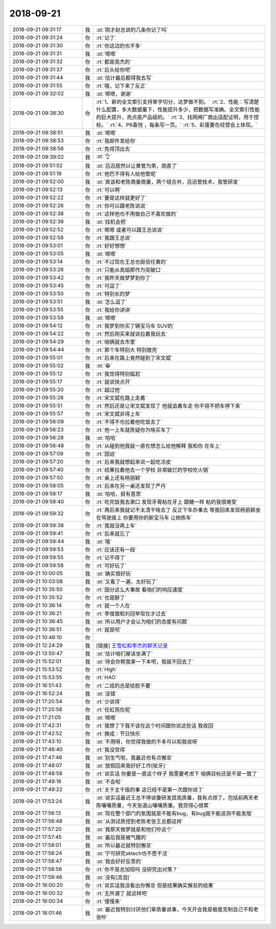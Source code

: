 2018-09-21
-------------

.. list-table::
   :widths: 25, 1, 60

   * - 2018-09-21 09:31:17
     - 我
     - :st:`刚才赵总说的几条你记了吗`
   * - 2018-09-21 09:31:24
     - 你
     - :rt:`记了`
   * - 2018-09-21 09:31:30
     - 你
     - :rt:`你这边的也不多`
   * - 2018-09-21 09:31:31
     - 我
     - :st:`嗯嗯`
   * - 2018-09-21 09:31:32
     - 你
     - :rt:`都是高杰的`
   * - 2018-09-21 09:31:37
     - 你
     - :rt:`后头给你吧`
   * - 2018-09-21 09:31:44
     - 我
     - :st:`估计最后都得我去写`
   * - 2018-09-21 09:31:55
     - 你
     - :rt:`哦，记下来了反正`
   * - 2018-09-21 09:32:02
     - 我
     - :st:`嗯嗯，谢谢`
   * - 2018-09-21 09:38:30
     - 你
     - :rt:`1、新的全文索引支持单字切分，达梦做不到。`
       :rt:`2、性能：写清楚什么配置，多大数据量下，性能提升多少，把数据写准确。全文索引性能的巨大提升，亮点是产品级的。`
       :rt:`3、找网闸厂商出适配证明，用于控标。`
       :rt:`4、P6喜悦 ，每条写一页。`
       :rt:`5、彩蛋要在经营会上体现。`
   * - 2018-09-21 09:38:51
     - 我
     - :st:`嗯嗯`
   * - 2018-09-21 09:38:53
     - 你
     - :rt:`我邮件发给你`
   * - 2018-09-21 09:38:56
     - 你
     - :rt:`免得顶出去`
   * - 2018-09-21 09:39:02
     - 我
     - :st:`👌`
   * - 2018-09-21 09:51:02
     - 我
     - :st:`吕迅居然以让黄管为荣，简直了`
   * - 2018-09-21 09:51:19
     - 你
     - :rt:`他巴不得有人给他管呢`
   * - 2018-09-21 09:52:00
     - 我
     - :st:`真该和老陈商量商量，两个组合并，吕迅管技术，我管研发`
   * - 2018-09-21 09:52:13
     - 你
     - :rt:`可以啊`
   * - 2018-09-21 09:52:22
     - 你
     - :rt:`要是这样就更好了`
   * - 2018-09-21 09:52:26
     - 你
     - :rt:`你可以跟老陈说说`
   * - 2018-09-21 09:52:38
     - 你
     - :rt:`这样他也不用做自己不喜欢做的`
   * - 2018-09-21 09:52:39
     - 我
     - :st:`找机会把`
   * - 2018-09-21 09:52:52
     - 你
     - :rt:`嗯嗯 或者可以跟王总说说`
   * - 2018-09-21 09:52:58
     - 你
     - :rt:`我跟王总说`
   * - 2018-09-21 09:53:01
     - 你
     - :rt:`好好想想`
   * - 2018-09-21 09:53:05
     - 我
     - :st:`嗯嗯`
   * - 2018-09-21 09:53:14
     - 你
     - :rt:`不过现在王总也挺信任黄的`
   * - 2018-09-21 09:53:26
     - 你
     - :rt:`只能从高姐那作为突破口`
   * - 2018-09-21 09:53:42
     - 你
     - :rt:`我昨天做梦梦到你了`
   * - 2018-09-21 09:53:45
     - 你
     - :rt:`可逗了`
   * - 2018-09-21 09:53:50
     - 你
     - :rt:`特别长的梦`
   * - 2018-09-21 09:53:51
     - 我
     - :st:`怎么逗了`
   * - 2018-09-21 09:53:55
     - 你
     - :rt:`我给你讲讲`
   * - 2018-09-21 09:53:58
     - 我
     - :st:`嗯嗯`
   * - 2018-09-21 09:54:12
     - 你
     - :rt:`我梦到你买了辆宝马车 SUV的`
   * - 2018-09-21 09:54:22
     - 你
     - :rt:`然后刚买来就说拉着我玩去`
   * - 2018-09-21 09:54:29
     - 你
     - :rt:`咱俩就去市里`
   * - 2018-09-21 09:54:44
     - 你
     - :rt:`那个车特别大 特别敞亮`
   * - 2018-09-21 09:55:01
     - 你
     - :rt:`后来在路上竟然碰到了宋文斌`
   * - 2018-09-21 09:55:02
     - 我
     - :st:`😁`
   * - 2018-09-21 09:55:12
     - 你
     - :rt:`我觉得特别尴尬`
   * - 2018-09-21 09:55:17
     - 你
     - :rt:`就说快点开`
   * - 2018-09-21 09:55:20
     - 你
     - :rt:`超过他`
   * - 2018-09-21 09:55:26
     - 你
     - :rt:`宋文斌在路上走着`
   * - 2018-09-21 09:55:51
     - 你
     - :rt:`然后还是让宋文斌发现了 他就追着车走 你不得不把车停下来`
   * - 2018-09-21 09:55:57
     - 你
     - :rt:`宋文斌非得上车`
   * - 2018-09-21 09:56:09
     - 你
     - :rt:`不得不也拉着他吃饭去了`
   * - 2018-09-21 09:56:23
     - 你
     - :rt:`他一上车就质疑你为啥买车了`
   * - 2018-09-21 09:56:28
     - 我
     - :st:`哈哈`
   * - 2018-09-21 09:56:48
     - 你
     - :rt:`从碰到他我就一直在想怎么给他解释 我和你 在车上`
   * - 2018-09-21 09:57:09
     - 你
     - :rt:`囧迫`
   * - 2018-09-21 09:57:20
     - 你
     - :rt:`后来我就想起来说一起吃凉皮`
   * - 2018-09-21 09:57:40
     - 你
     - :rt:`结果拉着他去一个学校 非常破烂的学校吃火锅`
   * - 2018-09-21 09:57:50
     - 你
     - :rt:`桌上还有杨丽颖`
   * - 2018-09-21 09:58:05
     - 你
     - :rt:`后来在另一桌还发现了严丹`
   * - 2018-09-21 09:58:17
     - 我
     - :st:`哈哈，挺有意思`
   * - 2018-09-21 09:58:40
     - 你
     - :rt:`吃完饭我去漱口 发现牙膏粘在牙上  跟糖一样 粘的我很难受`
   * - 2018-09-21 09:59:32
     - 你
     - :rt:`再后来我就记不太清干啥去了 反正下车办事去 等我回来发现杨丽颖坐在驾驶座上 你要用你的新宝马车 让她练车`
   * - 2018-09-21 09:59:38
     - 你
     - :rt:`我就没再上车`
   * - 2018-09-21 09:59:41
     - 你
     - :rt:`后来就忘了`
   * - 2018-09-21 09:59:44
     - 我
     - :st:`哦`
   * - 2018-09-21 09:59:53
     - 你
     - :rt:`应该还有一段`
   * - 2018-09-21 09:59:55
     - 你
     - :rt:`记不得了`
   * - 2018-09-21 09:59:58
     - 你
     - :rt:`可好玩了`
   * - 2018-09-21 10:00:05
     - 我
     - :st:`确实很好玩`
   * - 2018-09-21 10:03:08
     - 我
     - :st:`又看了一遍，太好玩了`
   * - 2018-09-21 10:35:50
     - 你
     - :rt:`国分这么大事故 看咱们的响应速度`
   * - 2018-09-21 10:35:52
     - 你
     - :rt:`也是醉了`
   * - 2018-09-21 10:36:14
     - 你
     - :rt:`就一个人在`
   * - 2018-09-21 10:36:21
     - 你
     - :rt:`李俊旗和刘冠举现在才过去`
   * - 2018-09-21 10:36:45
     - 我
     - :st:`所以用户才会认为咱们的态度有问题`
   * - 2018-09-21 10:36:51
     - 你
     - :rt:`就是呗`
   * - 2018-09-21 10:46:10
     - 你
     - .. image:: /images/299611.jpg
          :width: 100px
   * - 2018-09-21 12:24:29
     - 我
     - [链接] `王雪松和李杰的聊天记录 <https://support.weixin.qq.com/cgi-bin/mmsupport-bin/readtemplate?t=page/favorite_record__w_unsupport>`_
   * - 2018-09-21 13:50:47
     - 我
     - :st:`估计咱们屋该坐满了`
   * - 2018-09-21 15:52:01
     - 我
     - :st:`待会你帮我拿一下本吧，我就不回去了`
   * - 2018-09-21 15:53:52
     - 你
     - :rt:`High`
   * - 2018-09-21 15:53:55
     - 你
     - :rt:`HAO`
   * - 2018-09-21 16:51:43
     - 你
     - :rt:`二组的总是给脸不要`
   * - 2018-09-21 16:52:24
     - 我
     - :st:`没错`
   * - 2018-09-21 17:20:54
     - 你
     - :rt:`少说得`
   * - 2018-09-21 17:20:58
     - 你
     - :rt:`任虹雨在呢`
   * - 2018-09-21 17:21:05
     - 我
     - :st:`嗯嗯`
   * - 2018-09-21 17:42:31
     - 你
     - :rt:`我想了下我不该在这个时间跟你说这些话 我收回`
   * - 2018-09-21 17:42:52
     - 你
     - :rt:`换成：节日快乐`
   * - 2018-09-21 17:43:10
     - 我
     - :st:`不用呀，你觉得我做的不多可以和我说呀`
   * - 2018-09-21 17:46:40
     - 你
     - :rt:`我没觉得`
   * - 2018-09-21 17:47:46
     - 我
     - :st:`别生气啦，我最近也有点懈怠`
   * - 2018-09-21 17:48:07
     - 我
     - :st:`放假回来我好好工作[呲牙]`
   * - 2018-09-21 17:48:58
     - 你
     - :rt:`说实话 你要是一直这个样子 我需要考虑下 咱俩目标还是不是一致了`
   * - 2018-09-21 17:49:16
     - 我
     - :st:`不会啦`
   * - 2018-09-21 17:49:22
     - 你
     - :rt:`关于主干版的事 这已经不是第一次跟你说了`
   * - 2018-09-21 17:53:24
     - 我
     - :st:`说实话最近王总不停说要研发提高质量，我有点烦了。包括前两天老陈嚷嚷质量，今天张道山嚷嚷质量。我觉得心很累`
   * - 2018-09-21 17:56:13
     - 我
     - :st:`现在整个部门的氛围就是不能有bug，有bug就不能送测不能发版`
   * - 2018-09-21 17:56:48
     - 我
     - :st:`从测试质控到老陈老张王总都这样`
   * - 2018-09-21 17:57:20
     - 我
     - :st:`我那天做梦就是和他们吵这个`
   * - 2018-09-21 17:57:45
     - 我
     - :st:`最后我是被气醒的`
   * - 2018-09-21 17:58:01
     - 我
     - :st:`所以最近就特别懈怠`
   * - 2018-09-21 17:58:24
     - 我
     - :st:`宁可研究sktech也不愿干活`
   * - 2018-09-21 17:58:47
     - 我
     - :st:`我会好好反思的`
   * - 2018-09-21 17:58:56
     - 你
     - :rt:`你不是总加班吗 没研究出对策？`
   * - 2018-09-21 17:59:46
     - 我
     - :st:`没有[流泪]`
   * - 2018-09-21 18:00:20
     - 你
     - :rt:`说实话我没看出你懈怠 但是结果确实懈怠的结果`
   * - 2018-09-21 18:00:32
     - 你
     - :rt:`无所谓了 就这样吧`
   * - 2018-09-21 18:00:34
     - 你
     - :rt:`慢慢来`
   * - 2018-09-21 18:01:46
     - 我
     - :st:`最近我特别讨厌他们拿质量说事，今天开会我是极度克制自己不和老张吵`